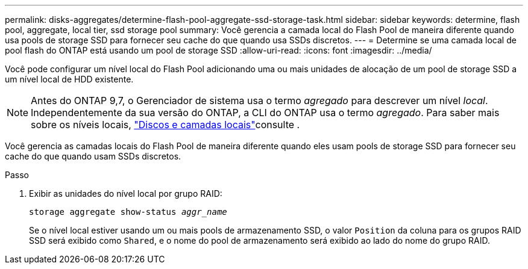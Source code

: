 ---
permalink: disks-aggregates/determine-flash-pool-aggregate-ssd-storage-task.html 
sidebar: sidebar 
keywords: determine, flash pool, aggregate, local tier, ssd storage pool 
summary: Você gerencia a camada local do Flash Pool de maneira diferente quando usa pools de storage SSD para fornecer seu cache do que quando usa SSDs discretos. 
---
= Determine se uma camada local de pool flash do ONTAP está usando um pool de storage SSD
:allow-uri-read: 
:icons: font
:imagesdir: ../media/


[role="lead"]
Você pode configurar um nível local do Flash Pool adicionando uma ou mais unidades de alocação de um pool de storage SSD a um nível local de HDD existente.


NOTE: Antes do ONTAP 9,7, o Gerenciador de sistema usa o termo _agregado_ para descrever um nível _local_. Independentemente da sua versão do ONTAP, a CLI do ONTAP usa o termo _agregado_. Para saber mais sobre os níveis locais, link:../disks-aggregates/index.html["Discos e camadas locais"]consulte .

Você gerencia as camadas locais do Flash Pool de maneira diferente quando eles usam pools de storage SSD para fornecer seu cache do que quando usam SSDs discretos.

.Passo
. Exibir as unidades do nível local por grupo RAID:
+
`storage aggregate show-status _aggr_name_`

+
Se o nível local estiver usando um ou mais pools de armazenamento SSD, o valor `Position` da coluna para os grupos RAID SSD será exibido como `Shared`, e o nome do pool de armazenamento será exibido ao lado do nome do grupo RAID.



